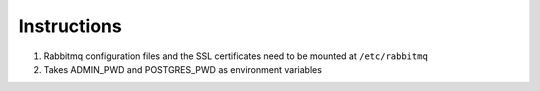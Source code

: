 Instructions
============

#. Rabbitmq configuration files and the SSL certificates need to be mounted at ``/etc/rabbitmq`` 
#. Takes ADMIN_PWD and POSTGRES_PWD as environment variables
